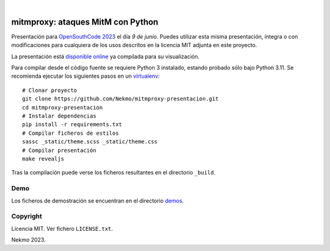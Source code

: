 .. image:: https://raw.githubusercontent.com/Nekmo/mitmproxy-presentacion/master/logo.png
    :width: 100%

|

.. image:: https://img.shields.io/github/workflow/status/Nekmo/mitmproxy-presentacion/Build.svg?style=flat-square&maxAge=2592000
  :target: https://github.com/Nekmo/mitmproxy-presentacion/actions?query=workflow%3ABuild
  :alt: Latest CI build status


==================================
mitmproxy: ataques MitM con Python
==================================

Presentación para `OpenSouthCode 2023 <https://www.opensouthcode.org/conferences/opensouthcode2023>`_ el día
*9 de junio*. Puedes utilizar esta misma presentación, íntegra o con modificaciones para cualquiera de los usos
descritos en la licencia MIT adjunta en este proyecto.

La presentación está `disponible online <https://nekmo.github.io/mitmproxy-presentacion/>`_ ya compilada
para su visualización.

Para compilar desde el código fuente se requiere Python 3 instalado, estando probado sólo bajo Python 3.11. Se
recomienda ejecutar los siguientes pasos en un
`virtualenv <https://nekmo.com/es/blog/python-virtualenvs-y-virtualenvwrapper/>`_::

    # Clonar proyecto
    git clone https://github.com/Nekmo/mitmproxy-presentacion.git
    cd mitmproxy-presentacion
    # Instalar dependencias
    pip install -r requirements.txt
    # Compilar ficheros de estilos
    sassc _static/theme.scss _static/theme.css
    # Compilar presentación
    make revealjs

Tras la compilación puede verse los ficheros resultantes en el directorio ``_build``.

Demo
====
Los ficheros de demostración se encuentran en el directorio
`demos <https://github.com/Nekmo/mitmproxy-presentacion/tree/master/demos>`_.

Copyright
=========
Licencia MIT. Ver fichero ``LICENSE.txt``.

Nekmo 2023.

